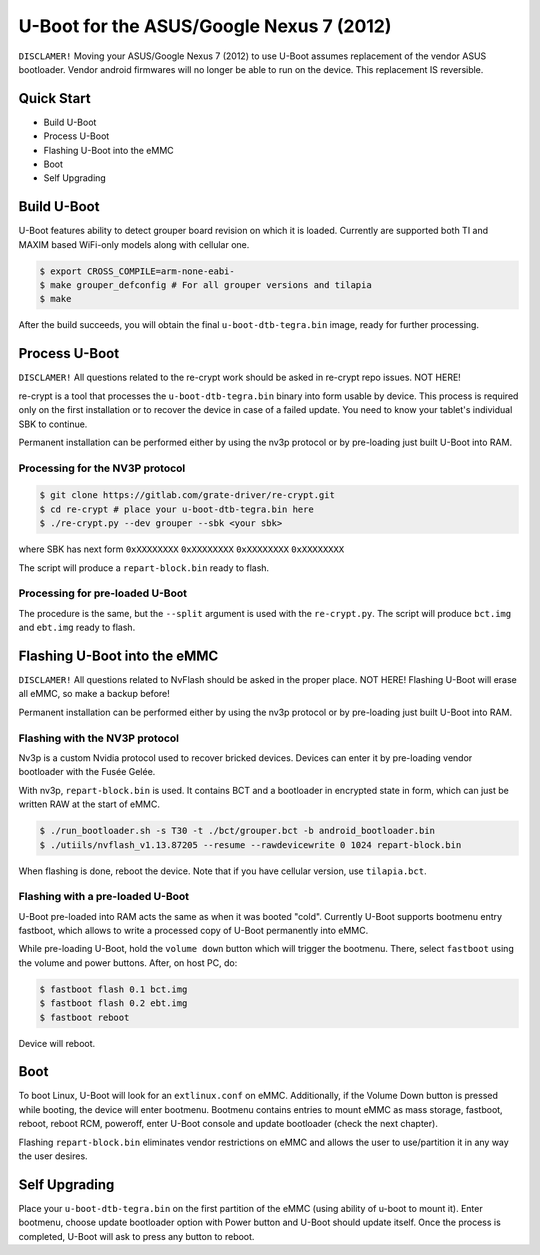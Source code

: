 .. SPDX-License-Identifier: GPL-2.0+

U-Boot for the ASUS/Google Nexus 7 (2012)
=========================================

``DISCLAMER!`` Moving your ASUS/Google Nexus 7 (2012) to use U-Boot assumes
replacement of the vendor ASUS bootloader. Vendor android firmwares will no
longer be able to run on the device. This replacement IS reversible.

Quick Start
-----------

- Build U-Boot
- Process U-Boot
- Flashing U-Boot into the eMMC
- Boot
- Self Upgrading

Build U-Boot
------------

U-Boot features ability to detect grouper board revision on which it is
loaded. Currently are supported both TI and MAXIM based WiFi-only models
along with cellular one.

.. code-block:: bash

    $ export CROSS_COMPILE=arm-none-eabi-
    $ make grouper_defconfig # For all grouper versions and tilapia
    $ make

After the build succeeds, you will obtain the final ``u-boot-dtb-tegra.bin``
image, ready for further processing.

Process U-Boot
--------------

``DISCLAMER!`` All questions related to the re-crypt work should be asked
in re-crypt repo issues. NOT HERE!

re-crypt is a tool that processes the ``u-boot-dtb-tegra.bin`` binary into form
usable by device. This process is required only on the first installation or
to recover the device in case of a failed update. You need to know your
tablet's individual SBK to continue.

Permanent installation can be performed either by using the nv3p protocol or by
pre-loading just built U-Boot into RAM.

Processing for the NV3P protocol
********************************

.. code-block:: bash

    $ git clone https://gitlab.com/grate-driver/re-crypt.git
    $ cd re-crypt # place your u-boot-dtb-tegra.bin here
    $ ./re-crypt.py --dev grouper --sbk <your sbk>

where SBK has next form ``0xXXXXXXXX`` ``0xXXXXXXXX`` ``0xXXXXXXXX`` ``0xXXXXXXXX``

The script will produce a ``repart-block.bin`` ready to flash.

Processing for pre-loaded U-Boot
********************************

The procedure is the same, but the ``--split`` argument is used with the
``re-crypt.py``. The script will produce ``bct.img`` and ``ebt.img`` ready
to flash.

Flashing U-Boot into the eMMC
-----------------------------

``DISCLAMER!`` All questions related to NvFlash should be asked in the proper
place. NOT HERE! Flashing U-Boot will erase all eMMC, so make a backup before!

Permanent installation can be performed either by using the nv3p protocol or by
pre-loading just built U-Boot into RAM.

Flashing with the NV3P protocol
*******************************

Nv3p is a custom Nvidia protocol used to recover bricked devices. Devices can
enter it by pre-loading vendor bootloader with the Fusée Gelée.

With nv3p, ``repart-block.bin`` is used. It contains BCT and a bootloader in
encrypted state in form, which can just be written RAW at the start of eMMC.

.. code-block:: bash

    $ ./run_bootloader.sh -s T30 -t ./bct/grouper.bct -b android_bootloader.bin
    $ ./utiils/nvflash_v1.13.87205 --resume --rawdevicewrite 0 1024 repart-block.bin

When flashing is done, reboot the device. Note that if you have cellular version,
use ``tilapia.bct``.

Flashing with a pre-loaded U-Boot
*********************************

U-Boot pre-loaded into RAM acts the same as when it was booted "cold". Currently
U-Boot supports bootmenu entry fastboot, which allows to write a processed copy
of U-Boot permanently into eMMC.

While pre-loading U-Boot, hold the ``volume down`` button which will trigger
the bootmenu. There, select ``fastboot`` using the volume and power buttons.
After, on host PC, do:

.. code-block:: bash

    $ fastboot flash 0.1 bct.img
    $ fastboot flash 0.2 ebt.img
    $ fastboot reboot

Device will reboot.

Boot
----

To boot Linux, U-Boot will look for an ``extlinux.conf`` on eMMC. Additionally,
if the Volume Down button is pressed while booting, the device will enter
bootmenu. Bootmenu contains entries to mount eMMC as mass storage, fastboot,
reboot, reboot RCM, poweroff, enter U-Boot console and update bootloader (check
the next chapter).

Flashing ``repart-block.bin`` eliminates vendor restrictions on eMMC and allows
the user to use/partition it in any way the user desires.

Self Upgrading
--------------

Place your ``u-boot-dtb-tegra.bin`` on the first partition of the eMMC (using
ability of u-boot to mount it). Enter bootmenu, choose update bootloader option
with Power button and U-Boot should update itself. Once the process is
completed, U-Boot will ask to press any button to reboot.
